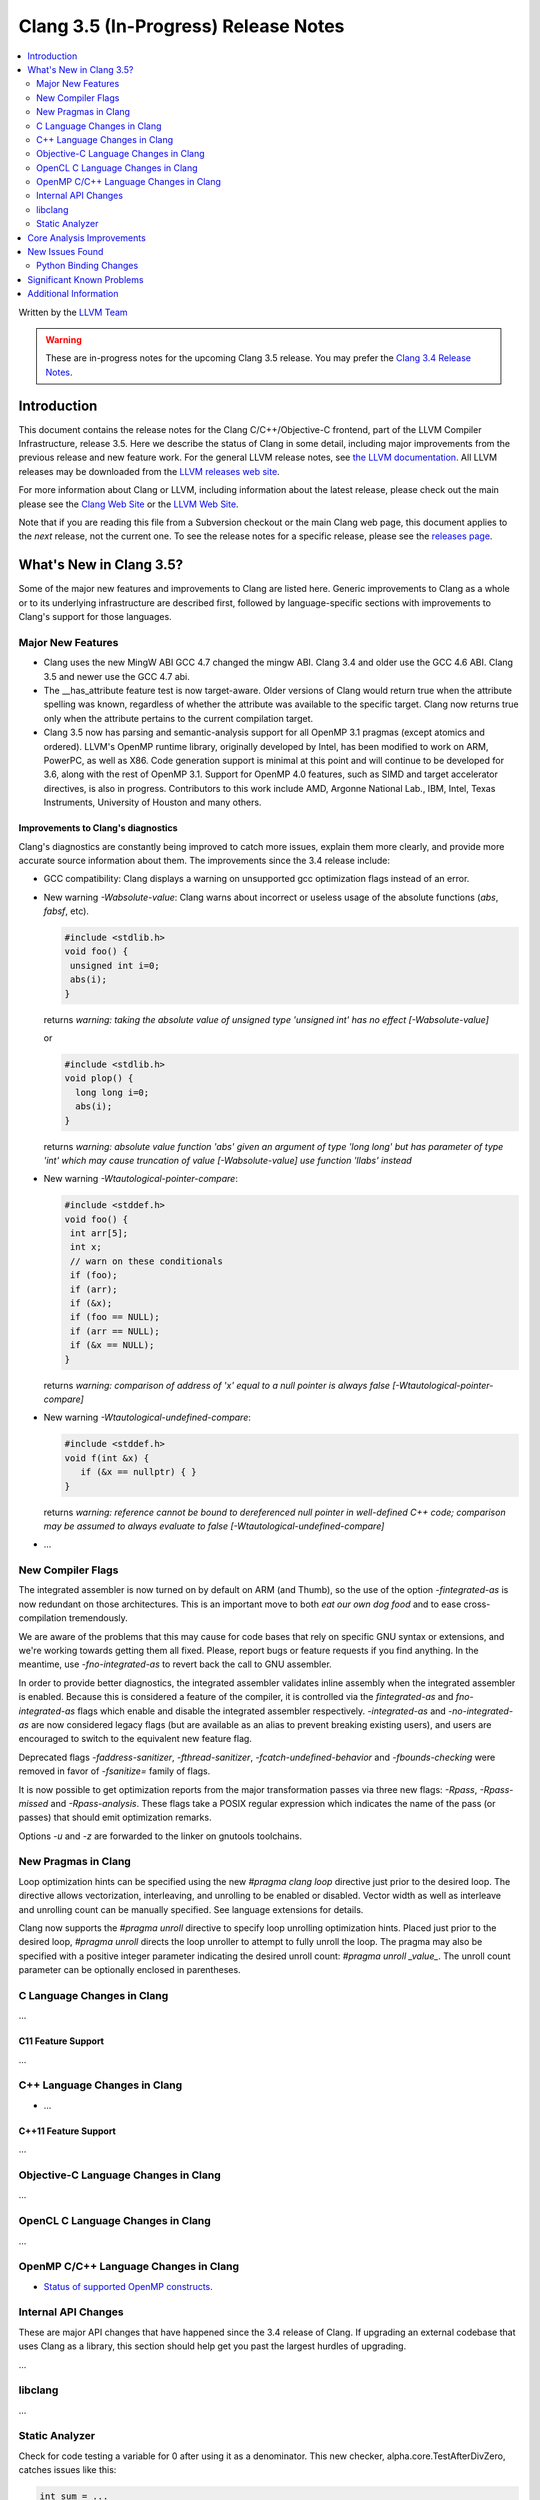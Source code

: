 =====================================
Clang 3.5 (In-Progress) Release Notes
=====================================

.. contents::
   :local:
   :depth: 2

Written by the `LLVM Team <http://llvm.org/>`_

.. warning::

   These are in-progress notes for the upcoming Clang 3.5 release. You may
   prefer the `Clang 3.4 Release Notes
   <http://llvm.org/releases/3.4/tools/clang/docs/ReleaseNotes.html>`_.

Introduction
============

This document contains the release notes for the Clang C/C++/Objective-C
frontend, part of the LLVM Compiler Infrastructure, release 3.5. Here we
describe the status of Clang in some detail, including major
improvements from the previous release and new feature work. For the
general LLVM release notes, see `the LLVM
documentation <http://llvm.org/docs/ReleaseNotes.html>`_. All LLVM
releases may be downloaded from the `LLVM releases web
site <http://llvm.org/releases/>`_.

For more information about Clang or LLVM, including information about
the latest release, please check out the main please see the `Clang Web
Site <http://clang.llvm.org>`_ or the `LLVM Web
Site <http://llvm.org>`_.

Note that if you are reading this file from a Subversion checkout or the
main Clang web page, this document applies to the *next* release, not
the current one. To see the release notes for a specific release, please
see the `releases page <http://llvm.org/releases/>`_.

What's New in Clang 3.5?
========================

Some of the major new features and improvements to Clang are listed
here. Generic improvements to Clang as a whole or to its underlying
infrastructure are described first, followed by language-specific
sections with improvements to Clang's support for those languages.

Major New Features
------------------

- Clang uses the new MingW ABI
  GCC 4.7 changed the mingw ABI. Clang 3.4 and older use the GCC 4.6
  ABI. Clang 3.5 and newer use the GCC 4.7 abi.

- The __has_attribute feature test is now target-aware. Older versions of Clang
  would return true when the attribute spelling was known, regardless of whether
  the attribute was available to the specific target. Clang now returns true
  only when the attribute pertains to the current compilation target.
  
- Clang 3.5 now has parsing and semantic-analysis support for all OpenMP 3.1
  pragmas (except atomics and ordered). LLVM's OpenMP runtime library,
  originally developed by Intel, has been modified to work on ARM, PowerPC,
  as well as X86. Code generation support is minimal at this point and will
  continue to be developed for 3.6, along with the rest of OpenMP 3.1.
  Support for OpenMP 4.0 features, such as SIMD and target accelerator
  directives, is also in progress. Contributors to this work include AMD,
  Argonne National Lab., IBM, Intel, Texas Instruments, University of Houston
  and many others.

Improvements to Clang's diagnostics
^^^^^^^^^^^^^^^^^^^^^^^^^^^^^^^^^^^

Clang's diagnostics are constantly being improved to catch more issues,
explain them more clearly, and provide more accurate source information
about them. The improvements since the 3.4 release include:

- GCC compatibility: Clang displays a warning on unsupported gcc
  optimization flags instead of an error.

- New warning `-Wabsolute-value`: Clang warns about incorrect or useless usage
  of the absolute functions (`abs`, `fabsf`, etc).

  .. code-block:: c

    #include <stdlib.h>
    void foo() {
     unsigned int i=0;
     abs(i);
    }

  returns
  `warning: taking the absolute value of unsigned type 'unsigned int' has no effect [-Wabsolute-value]`

  or

  .. code-block:: c

    #include <stdlib.h>
    void plop() {
      long long i=0;
      abs(i);
    }

  returns
  `warning: absolute value function 'abs' given an argument of type 'long long' but has parameter of type 'int' which may cause truncation of value [-Wabsolute-value] use function 'llabs' instead`

- New warning `-Wtautological-pointer-compare`:

  .. code-block:: c++

    #include <stddef.h>
    void foo() {
     int arr[5];
     int x;
     // warn on these conditionals
     if (foo);
     if (arr);
     if (&x);
     if (foo == NULL);
     if (arr == NULL);
     if (&x == NULL);
    }

  returns
  `warning: comparison of address of 'x' equal to a null pointer is always false [-Wtautological-pointer-compare]`

- New warning `-Wtautological-undefined-compare`: 

  .. code-block:: c++

    #include <stddef.h>
    void f(int &x) {
       if (&x == nullptr) { }
    }

  returns
  `warning: reference cannot be bound to dereferenced null pointer in well-defined C++ code; comparison may be assumed to always evaluate to false [-Wtautological-undefined-compare]`

-  ...

New Compiler Flags
------------------

The integrated assembler is now turned on by default on ARM (and Thumb),
so the use of the option `-fintegrated-as` is now redundant on those
architectures. This is an important move to both *eat our own dog food*
and to ease cross-compilation tremendously.

We are aware of the problems that this may cause for code bases that
rely on specific GNU syntax or extensions, and we're working towards
getting them all fixed. Please, report bugs or feature requests if
you find anything. In the meantime, use `-fno-integrated-as` to revert
back the call to GNU assembler.

In order to provide better diagnostics, the integrated assembler validates
inline assembly when the integrated assembler is enabled.  Because this is
considered a feature of the compiler, it is controlled via the `fintegrated-as`
and `fno-integrated-as` flags which enable and disable the integrated assembler
respectively.  `-integrated-as` and `-no-integrated-as` are now considered
legacy flags (but are available as an alias to prevent breaking existing users),
and users are encouraged to switch to the equivalent new feature flag.

Deprecated flags `-faddress-sanitizer`, `-fthread-sanitizer`,
`-fcatch-undefined-behavior` and `-fbounds-checking` were removed in favor of
`-fsanitize=` family of flags.

It is now possible to get optimization reports from the major transformation
passes via three new flags: `-Rpass`, `-Rpass-missed` and `-Rpass-analysis`.
These flags take a POSIX regular expression which indicates the name
of the pass (or passes) that should emit optimization remarks.

Options `-u` and `-z` are forwarded to the linker on gnutools toolchains.


New Pragmas in Clang
-----------------------

Loop optimization hints can be specified using the new `#pragma clang loop`
directive just prior to the desired loop. The directive allows vectorization,
interleaving, and unrolling to be enabled or disabled. Vector width as well
as interleave and unrolling count can be manually specified.  See language
extensions for details.

Clang now supports the `#pragma unroll` directive to specify loop unrolling
optimization hints.  Placed just prior to the desired loop, `#pragma unroll`
directs the loop unroller to attempt to fully unroll the loop.  The pragma may
also be specified with a positive integer parameter indicating the desired
unroll count: `#pragma unroll _value_`.  The unroll count parameter can be
optionally enclosed in parentheses.

C Language Changes in Clang
---------------------------

...

C11 Feature Support
^^^^^^^^^^^^^^^^^^^

...

C++ Language Changes in Clang
-----------------------------

- ...

C++11 Feature Support
^^^^^^^^^^^^^^^^^^^^^

...

Objective-C Language Changes in Clang
-------------------------------------

...

OpenCL C Language Changes in Clang
----------------------------------

...

OpenMP C/C++ Language Changes in Clang
--------------------------------------

- `Status of supported OpenMP constructs 
  <https://github.com/clang-omp/clang/wiki/Status-of-supported-OpenMP-constructs>`_.


Internal API Changes
--------------------

These are major API changes that have happened since the 3.4 release of
Clang. If upgrading an external codebase that uses Clang as a library,
this section should help get you past the largest hurdles of upgrading.

...

libclang
--------

...

Static Analyzer
---------------

Check for code testing a variable for 0 after using it as a denominator.
This new checker, alpha.core.TestAfterDivZero, catches issues like this:

.. code:: c

  int sum = ...
  int avg = sum / count; // potential division by zero...
  if (count == 0) { ... } // ...caught here


The `-analyzer-config` options are now passed from scan-build through to
ccc-analyzer and then to Clang.

With the option `-analyzer-config stable-report-filename=true`,
instead of `report-XXXXXX.html`, scan-build/clang analyzer generate
`report-<filename>-<function, method name>-<function position>-<id>.html`.
(id = i++ for several issues found in the same function/method).

List the function/method name in the index page of scan-build.

...

Core Analysis Improvements
==========================

- ...

New Issues Found
================

- ...

Python Binding Changes
----------------------

The following methods have been added:

-  ...

Significant Known Problems
==========================

Additional Information
======================

A wide variety of additional information is available on the `Clang web
page <http://clang.llvm.org/>`_. The web page contains versions of the
API documentation which are up-to-date with the Subversion version of
the source code. You can access versions of these documents specific to
this release by going into the "``clang/docs/``" directory in the Clang
tree.

If you have any questions or comments about Clang, please feel free to
contact us via the `mailing
list <http://lists.cs.uiuc.edu/mailman/listinfo/cfe-dev>`_.
